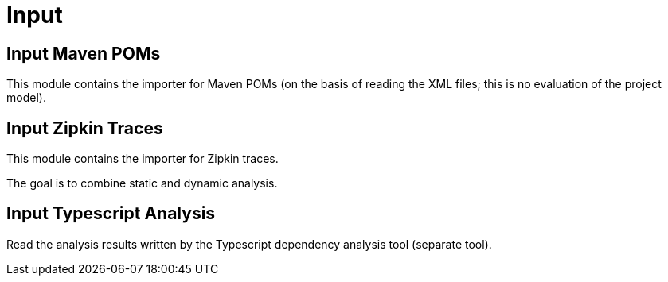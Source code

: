 = Input

== Input Maven POMs

This module contains the importer for Maven POMs (on the basis of reading the XML files; this is no evaluation of the project model).

== Input Zipkin Traces

This module contains the importer for Zipkin traces.

The goal is to combine static and dynamic analysis.

== Input Typescript Analysis

Read the analysis results written by the Typescript dependency analysis tool (separate tool).
